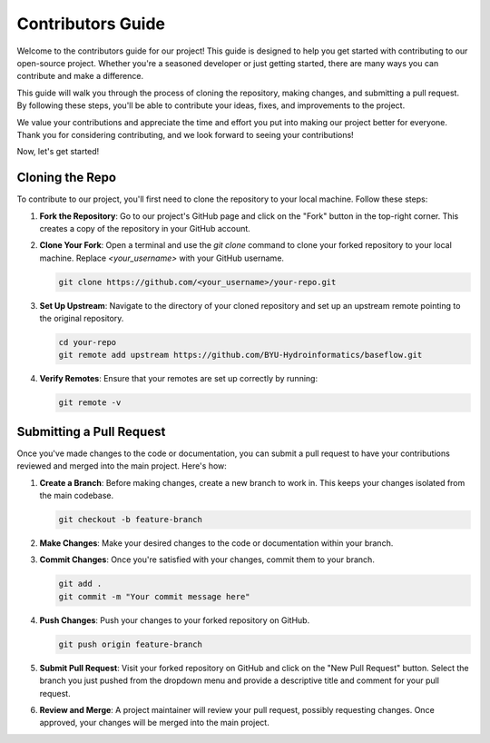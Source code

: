 .. raw:: html
   :file: translate.html
   
==================
Contributors Guide
==================
Welcome to the contributors guide for our project! This guide is designed to help you get started with contributing to our open-source project. Whether you're a seasoned developer or just getting started, there are many ways you can contribute and make a difference.

This guide will walk you through the process of cloning the repository, making changes, and submitting a pull request. By following these steps, you'll be able to contribute your ideas, fixes, and improvements to the project.

We value your contributions and appreciate the time and effort you put into making our project better for everyone. Thank you for considering contributing, and we look forward to seeing your contributions!

Now, let's get started!

**Cloning the Repo**
--------------------
To contribute to our project, you'll first need to clone the repository to your local machine. Follow these steps:

1. **Fork the Repository**: Go to our project's GitHub page and click on the "Fork" button in the top-right corner. This creates a copy of the repository in your GitHub account.

2. **Clone Your Fork**: Open a terminal and use the `git clone` command to clone your forked repository to your local machine. Replace `<your_username>` with your GitHub username.

   .. code-block:: bash

      git clone https://github.com/<your_username>/your-repo.git

3. **Set Up Upstream**: Navigate to the directory of your cloned repository and set up an upstream remote pointing to the original repository.

   .. code-block:: bash

      cd your-repo
      git remote add upstream https://github.com/BYU-Hydroinformatics/baseflow.git

4. **Verify Remotes**: Ensure that your remotes are set up correctly by running:

   .. code-block:: bash

      git remote -v

**Submitting a Pull Request**
-----------------------------
Once you've made changes to the code or documentation, you can submit a pull request to have your contributions reviewed and merged into the main project. Here's how:

1. **Create a Branch**: Before making changes, create a new branch to work in. This keeps your changes isolated from the main codebase.

   .. code-block:: bash

      git checkout -b feature-branch

2. **Make Changes**: Make your desired changes to the code or documentation within your branch.

3. **Commit Changes**: Once you're satisfied with your changes, commit them to your branch.

   .. code-block:: bash

      git add .
      git commit -m "Your commit message here"

4. **Push Changes**: Push your changes to your forked repository on GitHub.

   .. code-block:: bash

      git push origin feature-branch

5. **Submit Pull Request**: Visit your forked repository on GitHub and click on the "New Pull Request" button. Select the branch you just pushed from the dropdown menu and provide a descriptive title and comment for your pull request.

6. **Review and Merge**: A project maintainer will review your pull request, possibly requesting changes. Once approved, your changes will be merged into the main project.


